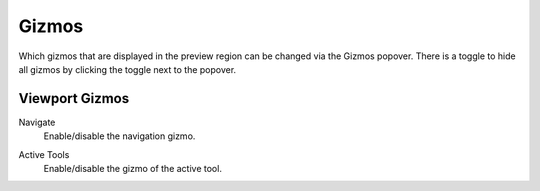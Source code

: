 .. _bpy.types.SpaceSequenceEditor.show_gizmo:

******
Gizmos
******

Which gizmos that are displayed in the preview region can be changed via the Gizmos popover.
There is a toggle to hide all gizmos by clicking the toggle next to the popover.


Viewport Gizmos
===============

.. _bpy.types.SpaceSequenceEditor.show_gizmo_navigate:

Navigate
   Enable/disable the navigation gizmo.

.. _bpy.types.SpaceSequenceEditor.show_gizmo_tool:

Active Tools
   Enable/disable the gizmo of the active tool.
